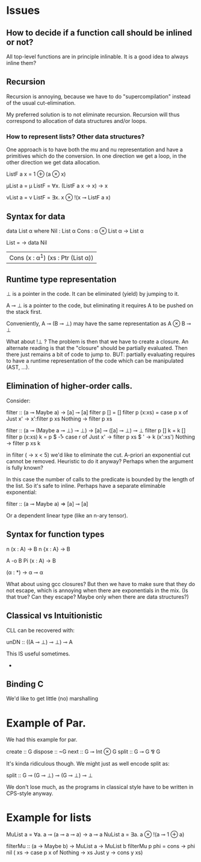 
* Issues
** How to decide if a function call should be inlined or not? 

All top-level functions are in principle inlinable. It is a good
idea to always inline them?

** Recursion

Recursion is annoying, because we have to do "supercompilation"
instead of the usual cut-elimination.

My preferred solution is to not eliminate recursion. Recursion will
thus correspond to allocation of data structures and/or loops.

*** How to represent lists? Other data structures?

One approach is to have both the mu and nu representation and have a
primitives which do the conversion. In one direction we get a loop, in
the other direction we get data allocation.

ListF a x = 1 ⊕ (a ⊗ x)

μList a = μ ListF
        = ∀x. (ListF a x → x) → x

νList a = ν ListF
        = ∃x. x ⊗ !(x ⊸ ListF a x)


** Syntax for data
data List α where
  Nil : List α
  Cons : α ⊗ List α -> List α

List = \α -> data Nil
                | Cons (x : α^1) (xs : Ptr (List α))


** Runtime type representation

⊥ is a pointer in the code. It can be eliminated (yield) by jumping to
it.

A ⊸ ⊥ is a pointer to the code, but eliminating it requires A to be
pushed on the stack first.

Conveniently, A ⊸ (B ⊸ ⊥) may have the same representation as A ⊗ B ⊸
⊥

What about !⊥ ? The problem is then that we have to create a closure.
An alternate reading is that the "closure" should be partially
evaluated. Then there just remains a bit of code to jump to. BUT:
partially evaluating requires to have a runtime representation of the
code which can be manipulated (AST, ...).

** Elimination of higher-order calls.

Consider:

filter :: (a ⊸ Maybe a) → [a] ⊸ [a]
filter p [] = []
filter p (x:xs) = case p x of
   Just x' -> x':filter p xs
   Nothing -> filter p xs


filter :: (a ⊸ (Maybe a ⊸ ⊥) ⊸ ⊥) → [a] ⊸ ([a] ⊸ ⊥) ⊸ ⊥
filter p [] k = k []
filter p (x:xs) k = p $ \r -> case r of
   Just x' -> filter p xs $ \xs' -> k (x':xs')
   Nothing -> filter p xs k



in filter (\x -> x < 5) we'd like to eliminate the cut. A-priori an
exponential cut cannot be removed. Heuristic to do it anyway? Perhaps
when the argument is fully known?

In this case the number of calls to the predicate is bounded by the
length of the list. So it's safe to inline. Perhaps have a separate
eliminable exponential:

filter :: (a ⊸ Maybe a) ⇒ [a] ⊸ [a]

Or a dependent linear type (like an n-ary tensor).

** Syntax for function types

n (x : A) -> B
n {x : A} -> B


A -o B
Pi (x : A) -> B


(α : *) -> α ⊸ α

What about using gcc closures? But then we have to make sure that they
do not escape, which is annoying when there are exponentials in the
mix. (Is that true? Can they escape? Maybe only when there are data
structures?)


** Classical vs Intuitionistic

CLL can be recovered with:

unDN :: ((A ⊸ ⊥) ⊸ ⊥) ⊸ A

This IS useful sometimes.
 -
** Binding C

We'd like to get little (no) marshalling

* Example of Par.

We had this example for par.

create :: G
dispose :: ~G
next :: G ⊸ Int ⊗ G
split :: G ⊸ G ⅋ G


It's kinda ridiculous though. We might just as well encode split as:

split :: G ⊸ (G ⊸ ⊥) ⊸ (G ⊸ ⊥) ⊸ ⊥

We don't lose much, as the programs in classical style have to be
written in CPS-style anyway.

* Example for lists

MuList a = ∀a. a ⊸ (a ⊸ a ⊸ a) → a ⊸ a
NuList a = ∃a. a ⊗ !(a ⊸ 1 ⊕ a)

filterMu :: (a -> Maybe b) -> MuList a -> MuList b
filterMu p phi = \nil cons -> phi nil (\x xs -> case p x of
                                           Nothing -> xs
                                           Just y -> cons y xs)
